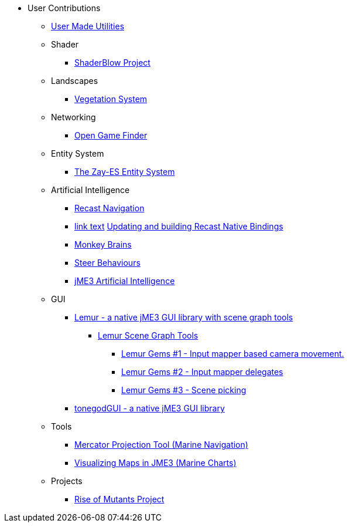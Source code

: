 * User Contributions
** xref:docs\modules\contributions\pages\contributions.adoc[User Made Utilities]
** Shader
*** xref:shader/shaderblow_project.adoc[ShaderBlow Project]
** Landscapes
*** xref:lanscapes/vegetationsystem/vegetationsystem.adoc[Vegetation System]
** Networking
*** xref:networking/open_game_finder.adoc[Open Game Finder]
** Entity System
*** xref:es/entitysystem.adoc[The Zay-ES Entity System]
** Artificial Intelligence
*** xref:ai/recast.adoc[Recast Navigation]
*** xref:ai/building_recast.adoc[link text]  <<jme3/advanced/building_recast#,Updating and building Recast Native Bindings>>
*** xref:ai/monkey_brains.adoc[Monkey Brains]
*** xref:ai/steer_behaviours.adoc[Steer Behaviours]
*** xref:ai/jme3_ai.adoc[jME3 Artificial Intelligence]
** GUI
***  link:https://github.com/jMonkeyEngine-Contributions/Lemur[Lemur - a native jME3 GUI library with scene graph tools]
****  link:https://github.com/jMonkeyEngine-Contributions/Lemur/wiki/Modules[Lemur Scene Graph Tools]
*****  link:http://hub.jmonkeyengine.org/t/lemur-gems-1-inputmapper-based-camera-movement/28703[Lemur Gems #1 - Input mapper based camera movement. ]
*****  link:http://hub.jmonkeyengine.org/t/lemur-gems-2-inputmapper-delegates/28710[Lemur Gems #2 - Input mapper delegates]
*****  link:http://hub.jmonkeyengine.org/t/lemur-gems-3-scene-picking/28713[Lemur Gems #3 - Scene picking]
*** xref:gui/tonegodgui/tonegodgui.adoc[tonegodGUI - a native jME3 GUI library]
** Tools
*** xref:tools/navigation.adoc[Mercator Projection Tool (Marine Navigation)]
*** xref:tools/charts.adoc[Visualizing Maps in JME3 (Marine Charts)]
** Projects
*** xref:projects/rise_of_mutants_project.adoc[Rise of Mutants Project] 
